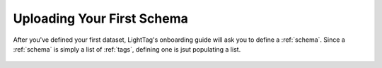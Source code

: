 .. _first_schema:
Uploading Your First Schema
===========================

After you've defined your first dataset, LightTag's onboarding guide will ask you to define a :ref:`schema`.
Since a :ref:`schema` is simply a list of :ref:`tags`, defining one is jsut populating a list.

   .. figure:: defining_schema.gif
      :scale: 100 %
      :alt: Uploading a dataset
      :align: center
